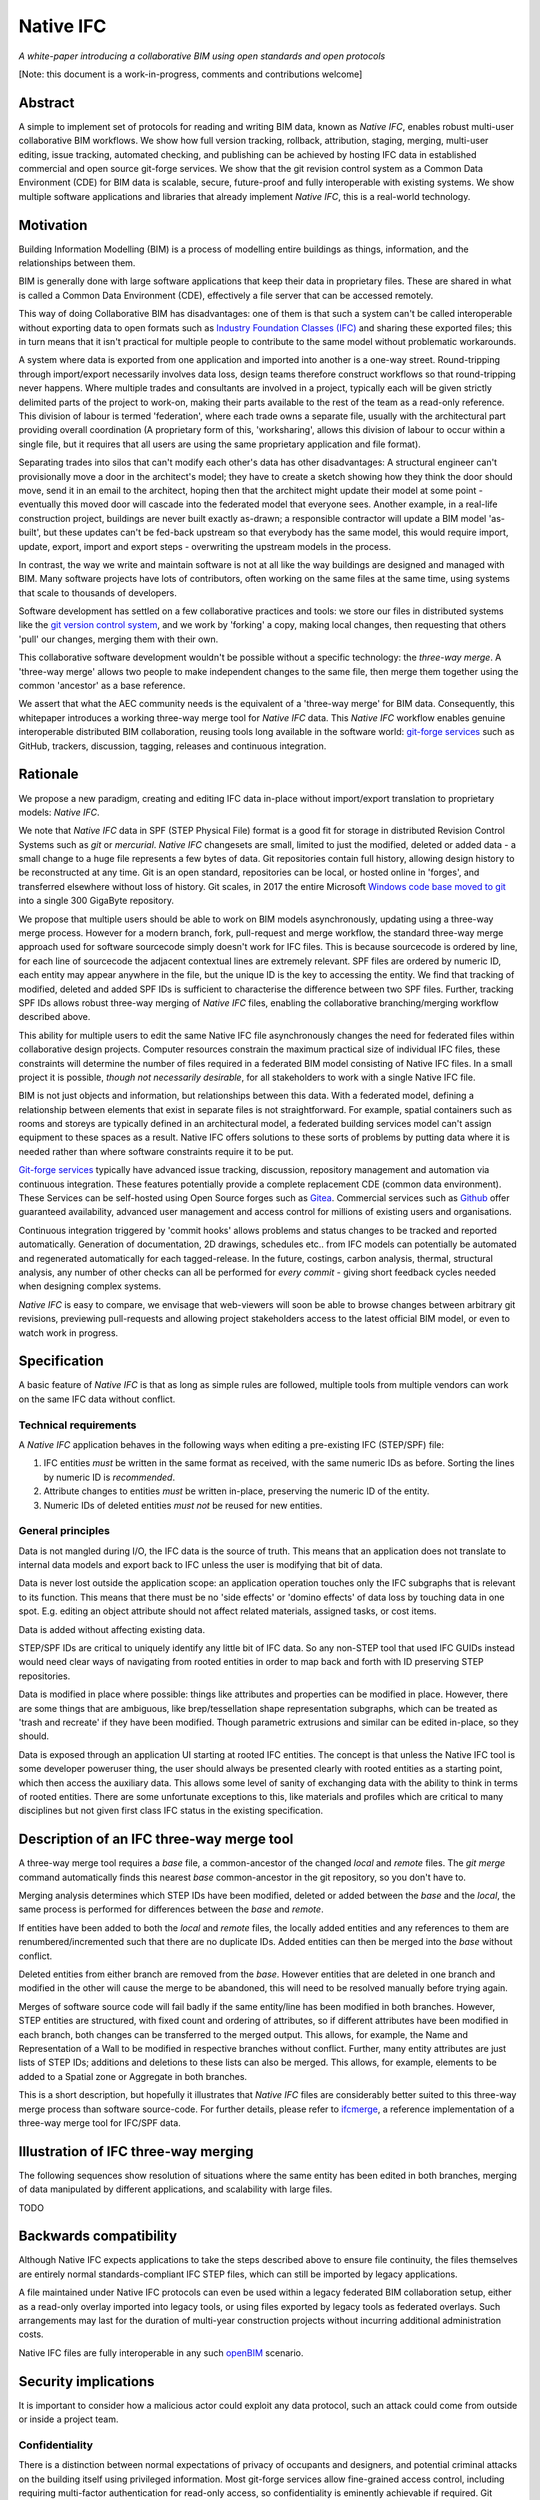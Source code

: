 Native IFC
==========

*A white-paper introducing a collaborative BIM using open standards and open protocols*

[Note: this document is a work-in-progress, comments and contributions welcome]

Abstract
--------

A simple to implement set of protocols for reading and writing BIM data, known as *Native IFC*, enables robust multi-user collaborative BIM workflows.
We show how full version tracking, rollback, attribution, staging, merging, multi-user editing, issue tracking, automated checking, and publishing can be achieved by hosting IFC data in established commercial and open source git-forge services.
We show that the git revision control system as a Common Data Environment (CDE) for BIM data is scalable, secure, future-proof and fully interoperable with existing systems. 
We show multiple software applications and libraries that already implement *Native IFC*, this is a real-world technology.

Motivation
----------

Building Information Modelling (BIM) is a process of modelling entire buildings as things, information, and the relationships between them.

BIM is generally done with large software applications that keep their data in proprietary files.
These are shared in what is called a Common Data Environment (CDE), effectively a file server that can be accessed remotely.

This way of doing Collaborative BIM has disadvantages: one of them is that such a system can't be called interoperable without exporting data to open formats such as `Industry Foundation Classes (IFC)`_ and sharing these exported files; this in turn means that it isn't practical for multiple people to contribute to the same model without problematic workarounds.

A system where data is exported from one application and imported into another is a one-way street.
Round-tripping through import/export necessarily involves data loss, design teams therefore construct workflows so that round-tripping never happens.
Where multiple trades and consultants are involved in a project, typically each will be given strictly delimited parts of the project to work-on, making their parts available to the rest of the team as a read-only reference.
This division of labour is termed 'federation', where each trade owns a separate file, usually with the architectural part providing overall coordination
(A proprietary form of this, 'worksharing', allows this division of labour to occur within a single file, but it requires that all users are using the same proprietary application and file format).

Separating trades into silos that can't modify each other's data has other disadvantages:
A structural engineer can't provisionally move a door in the architect's model; they have to create a sketch showing how they think the door should move, send it in an email to the architect, hoping then that the architect might update their model at some point - eventually this moved door will cascade into the federated model that everyone sees.
Another example, in a real-life construction project, buildings are never built exactly as-drawn; a responsible contractor will update a BIM model 'as-built', but these updates can't be fed-back upstream so that everybody has the same model, this would require import, update, export, import and export steps - overwriting the upstream models in the process.

In contrast, the way we write and maintain software is not at all like the way buildings are designed and managed with BIM.
Many software projects have lots of contributors, often working on the same files at the same time, using systems that scale to thousands of developers.

Software development has settled on a few collaborative practices and tools: we store our files in distributed systems like the `git version control system`_, and we work by 'forking' a copy, making local changes, then requesting that others 'pull' our changes, merging them with their own.

This collaborative software development wouldn't be possible without a specific technology: the *three-way merge*.
A 'three-way merge' allows two people to make independent changes to the same file, then merge them together using the common 'ancestor' as a base reference.

We assert that what the AEC community needs is the equivalent of a 'three-way merge' for BIM data.
Consequently, this whitepaper introduces a working three-way merge tool for *Native IFC* data.
This *Native IFC* workflow enables genuine interoperable distributed BIM collaboration, reusing tools long available in the software world: `git-forge services`_ such as GitHub, trackers, discussion, tagging, releases and continuous integration.

Rationale
---------

We propose a new paradigm, creating and editing IFC data in-place without import/export translation to proprietary models: *Native IFC*.

We note that *Native IFC* data in SPF (STEP Physical File) format is a good fit for storage in distributed Revision Control Systems such as *git* or *mercurial*.
*Native IFC* changesets are small, limited to just the modified, deleted or added data - a small change to a huge file represents a few bytes of data.
Git repositories contain full history, allowing design history to be reconstructed at any time.
Git is an open standard, repositories can be local, or hosted online in 'forges', and transferred elsewhere without loss of history.
Git scales, in 2017 the entire Microsoft `Windows code base moved to git`_ into a single 300 GigaByte repository.

We propose that multiple users should be able to work on BIM models asynchronously, updating using a three-way merge process.
However for a modern branch, fork, pull-request and merge workflow, the standard three-way merge approach used for software sourcecode simply doesn't work for IFC files.
This is because sourcecode is ordered by line, for each line of sourcecode the adjacent contextual lines are extremely relevant.
SPF files are ordered by numeric ID, each entity may appear anywhere in the file, but the unique ID is the key to accessing the entity.
We find that tracking of modified, deleted and added SPF IDs is sufficient to characterise the difference between two SPF files.
Further, tracking SPF IDs allows robust three-way merging of *Native IFC* files, enabling the collaborative branching/merging workflow described above.

This ability for multiple users to edit the same Native IFC file asynchronously changes the need for federated files within collaborative design projects.
Computer resources constrain the maximum practical size of individual IFC files, these constraints will determine the number of files required in a federated BIM model consisting of Native IFC files.
In a small project it is possible, *though not necessarily desirable*, for all stakeholders to work with a single Native IFC file.

BIM is not just objects and information, but relationships between this data.
With a federated model, defining a relationship between elements that exist in separate files is not straightforward.
For example, spatial containers such as rooms and storeys are typically defined in an architectural model, a federated building services model can't assign equipment to these spaces as a result.
Native IFC offers solutions to these sorts of problems by putting data where it is needed rather than where software constraints require it to be put.

`Git-forge services`_ typically have advanced issue tracking, discussion, repository management and automation via continuous integration.
These features potentially provide a complete replacement CDE (common data environment).
These Services can be self-hosted using Open Source forges such as `Gitea`_.
Commercial services such as `Github`_ offer guaranteed availability, advanced user management and access control for millions of existing users and organisations.

Continuous integration triggered by 'commit hooks' allows problems and status changes to be tracked and reported automatically.
Generation of documentation, 2D drawings, schedules etc.. from IFC models can potentially be automated and regenerated automatically for each tagged-release.
In the future, costings, carbon analysis, thermal, structural analysis, any number of other checks can all be performed for *every commit* - giving short feedback cycles needed when designing complex systems.

*Native IFC* is easy to compare, we envisage that web-viewers will soon be able to browse changes between arbitrary git revisions, previewing pull-requests and allowing project stakeholders access to the latest official BIM model, or even to watch work in progress.

Specification
-------------

A basic feature of *Native IFC* is that as long as simple rules are followed, multiple tools from multiple vendors can work on the same IFC data without conflict.

Technical requirements
~~~~~~~~~~~~~~~~~~~~~~

A *Native IFC* application behaves in the following ways when editing a pre-existing IFC (STEP/SPF) file:

1. IFC entities *must* be written in the same format as received, with the same numeric IDs as before.  Sorting the lines by numeric ID is *recommended*.

2. Attribute changes to entities *must* be written in-place, preserving the numeric ID of the entity.

3. Numeric IDs of deleted entities *must not* be reused for new entities.

General principles
~~~~~~~~~~~~~~~~~~

Data is not mangled during I/O, the IFC data is the source of truth.
This means that an application does not translate to internal data models and export back to IFC unless the user is modifying that bit of data.

Data is never lost outside the application scope: an application operation touches only the IFC subgraphs that is relevant to its function.
This means that there must be no 'side effects' or 'domino effects' of data loss by touching data in one spot.
E.g. editing an object attribute should not affect related materials, assigned tasks, or cost items.

Data is added without affecting existing data.

STEP/SPF IDs are critical to uniquely identify any little bit of IFC data.
So any non-STEP tool that used IFC GUIDs instead would need clear ways of navigating from rooted entities in order to map back and forth with ID preserving STEP repositories.

Data is modified in place where possible: things like attributes and properties can be modified in place.
However, there are some things that are ambiguous, like brep/tessellation shape representation subgraphs, which can be treated as 'trash and recreate' if they have been modified.
Though parametric extrusions and similar can be edited in-place, so they should.

Data is exposed through an application UI starting at rooted IFC entities.
The concept is that unless the Native IFC tool is some developer poweruser thing, the user should always be presented clearly with rooted entities as a starting point, which then access the auxiliary data.
This allows some level of sanity of exchanging data with the ability to think in terms of rooted entities.
There are some unfortunate exceptions to this, like materials and profiles which are critical to many disciplines but not given first class IFC status in the existing specification.

Description of an IFC three-way merge tool
------------------------------------------

A three-way merge tool requires a *base* file, a common-ancestor of the changed *local* and *remote* files.
The `git merge` command automatically finds this nearest *base* common-ancestor in the git repository, so you don't have to.

Merging analysis determines which STEP IDs have been modified, deleted or added between the *base* and the *local*, the same process is performed for differences between the *base* and *remote*.

If entities have been added to both the *local* and *remote* files, the locally added entities and any references to them are renumbered/incremented such that there are no duplicate IDs.
Added entities can then be merged into the *base* without conflict.

Deleted entities from either branch are removed from the *base*.
However entities that are deleted in one branch and modified in the other will cause the merge to be abandoned, this will need to be resolved manually before trying again.

Merges of software source code will fail badly if the same entity/line has been modified in both branches.
However, STEP entities are structured, with fixed count and ordering of attributes, so if different attributes have been modified in each branch, both changes can be transferred to the merged output.
This allows, for example, the Name and Representation of a Wall to be modified in respective branches without conflict.
Further, many entity attributes are just lists of STEP IDs; additions and deletions to these lists can also be merged.
This allows, for example, elements to be added to a Spatial zone or Aggregate in both branches.

This is a short description, but hopefully it illustrates that *Native IFC* files are considerably better suited to this three-way merge process than software source-code.
For further details, please refer to `ifcmerge`_, a reference implementation of a three-way merge tool for IFC/SPF data.

Illustration of IFC three-way merging
-------------------------------------

The following sequences show resolution of situations where the same entity has been edited in both branches, merging of data manipulated by different applications, and scalability with large files.

TODO

Backwards compatibility
-----------------------

Although Native IFC expects applications to take the steps described above to ensure file continuity, the files themselves are entirely normal standards-compliant IFC STEP files, which can still be imported by legacy applications.

A file maintained under Native IFC protocols can even be used within a legacy federated BIM collaboration setup, either as a read-only overlay imported into legacy tools, or using files exported by legacy tools as federated overlays. Such arrangements may last for the duration of multi-year construction projects without incurring additional administration costs.

Native IFC files are fully interoperable in any such `openBIM`_ scenario.

Security implications
---------------------

It is important to consider how a malicious actor could exploit any data protocol, such an attack could come from outside or inside a project team.

Confidentiality
~~~~~~~~~~~~~~~

There is a distinction between normal expectations of privacy of occupants and designers, and potential criminal attacks on the building itself using privileged information.
Most git-forge services allow fine-grained access control, including requiring multi-factor authentication for read-only access, so confidentiality is eminently achievable if required.
Git allows commits to be 'squashed' together before sharing, so evidence of wasted effort, corrected mistakes or weekend working does not have to shared with the rest of the design team.
We believe that the threat of burglary or terrorism from access to BIM data is overblown, these are 'movie-plot threats', real buildings are just not that different from each other.
An analogy that can be drawn from software is that publically available and auditable software is generally considered positive for security.

Intellectual property
~~~~~~~~~~~~~~~~~~~~~

As above, git-forge access control can offer read-only restrictions.
With git, since the authorship of commits is recorded, it is possible to identify exactly the design ownership of models or part models.

A consideration is that there are advantages to allowing wider access to BIM models, some examples:
an active citizen may be entitled to examine publicly funded construction projects in detail;
sharing best-practice can improve the general quality of construction;
an unauthenticated public URL that links directly to a view of a model using `BIM Collaboration Format (BCF)`_ would greatly aid communication between stakeholders;
and, as with Open Source software, there are real benefits to liberal 'copyleft' licenses that allow reuse of design work. 

Auditing
~~~~~~~~

With git as a version control system, all changes to a model can be traced precisely to author and date committed, either by trusting the git-forge authentication system or through PGP or S/MIME signing of commits.

Reference Implementations
-------------------------

Native IFC is not an onerous standard.
From a software developers viewpoint, Native IFC is a rational design and implementation choice.
So we have identified independently developed tools written in languages as diverse as C++/Python, Javascript and Perl that implement the standard without requiring any further modification.
i.e. these tools already implement *Native IFC* by default:

`BlenderBIM`_, Python. Partially complete GUI IFC editing and authoring tool.

`IfcOpenShell`_, C++/Python. A Mature library for manipulating IFC data.

`IFC.js`_, Javascript. Work in progress library and web GUI.

`File::IFC`_, Perl. Legacy stable library for reading and writing IFC.

`ifcmerge`_, Perl. Proof of concept three-way merge of Native IFC files.

Limitations
-----------

Although there are fully functional *Native IFC* tools that cover much of the requirements of the AEC industry, and an advantage of Native IFC is that multiple tools can be used simultaneously without conflict, GUI tools like `BlenderBIM`_ and `IFC.js`_ are currently under rapid development.
As a result, support for some AEC related tasks is mature, partial or missing entirely.

IFC is a low-level language with extensive functionality to describe how buildings are constructed, what they are made from, and how they work.
IFC doesn't generally describe *design intent* or *parametric behaviour*.
The typical solution to this to attach additional metadata to elements and aggregates of elements indicate how they may be recreated in a high-level process.
These extensions to the standard may be shared between applications or specific to a particular tool.
Any *Native IFC* tool will preserve the data in these extensions automatically, though without coordination it may become out of sync when objects are edited.

BIM projects are limited by the difficulty of handling large unwieldy files.
Federation (splitting projects up into multiple files) will always be necessary to deal with these limitations, but also survey scans and other received information is used entirely for reference, so there is no advantage to including such data in a design model, and considerable disadvantage.
Federation can be supported either as multiple files in a single repository, or using third-party repositories included as 'submodules', this way ownership may be distributed in a variety of ways as necessary to suit specific project needs.
*Native IFC* tools such as BlenderBIM allow 'filtered' opening of IFC files, so a user may choose to only load a subset of the model geometry in the GUI for editing, extending this subset as necessary when access is required for viewing and editing.
We envisage that this 'filtering', and further enhancements of it in combination with a federated approach will be required to work with very large BIM projects.

By rewriting entity IDs, the three-way merge process 'squashes' commits, obscuring any fine-grain distinction between them.
So any staging process, with multiple levels of approval involving pull-requests, will associate all changes with the most recent approver - these approvers will be responsible for including relevant authorship information in commit messages. 

Git forges have extensive issue tracking with easy to use discussion of pull requests, problems and general queries.
Although git repositories of data are easy to move and replicate, this forking behaviour being of course fundamental to the branch and merge workflow, these discussions are not so straightforward to move, potentially being lost at the end of a project.
This may not be a problem for particular projects, and currently git forges offer indefinite archiving, but to be certain that this communication is not lost, a self-hosted git forge such as `Gitea`_ may be preferred.

Rejected Ideas
--------------

Often offered as a solution is storing IFC data for a project in a single online relational or graph database.
This would allow synchronous access, preventing conflict through short-term and local-scope locking mechanisms.
We are not proposing this as a solution as it introduces a single point of failure.
A git based workflow is distributed and robust against network failure, gracefully falling-back to simple distribution methods such as email during network instability or server failure.

About
-----

Copyright 2022, Bruno Postle with additional text by Dion Moult. The latest version of this document can be found at https://github.com/brunopostle/ifcmerge/blob/main/docs/whitepaper.rst

.. _git version control system: https://git-scm.com/

.. _git-forge services: https://en.m.wikipedia.org/wiki/Forge_(software)

.. _Windows code base moved to git: https://devblogs.microsoft.com/bharry/the-largest-git-repo-on-the-planet/

.. _Industry Foundation Classes (IFC): https://technical.buildingsmart.org/standards/ifc

.. _BIM Collaboration Format (BCF): https://technical.buildingsmart.org/standards/bcf/

.. _openBIM: https://www.buildingsmart.org/about/openbim/

.. _BlenderBIM: https://blenderbim.org

.. _IfcOpenShell: https://github.com/IfcOpenShell/IfcOpenShell

.. _IFC.js: https://github.com/IFCjs

.. _File::IFC: https://bitbucket.org/brunopostle/file-ifc

.. _ifcmerge: https://github.com/brunopostle/ifcmerge

.. _Gitea: https://gitea.io/

.. _Github: https://github.com/
